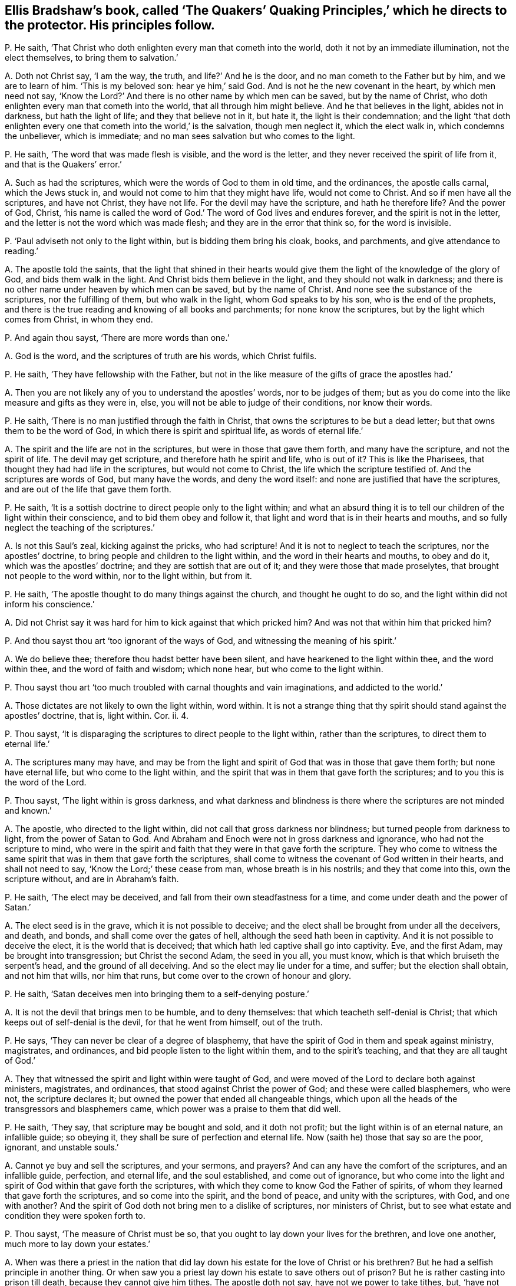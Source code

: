 [#ch-54.style-blurb, short="The Quakers`' Quaking Principles"]
== Ellis Bradshaw`'s book, called '`The Quakers`' Quaking Principles,`' which he directs to the protector. His principles follow.

[.discourse-part]
P+++.+++ He saith, '`That Christ who doth enlighten every man that cometh into the world,
doth it not by an immediate illumination, not the elect themselves,
to bring them to salvation.`'

[.discourse-part]
A+++.+++ Doth not Christ say, '`I am the way, the truth, and life?`' And he is the door,
and no man cometh to the Father but by him, and we are to learn of him.
'`This is my beloved son: hear ye him,`' said God.
And is not he the new covenant in the heart, by which men need not say,
'`Know the Lord?`' And there is no other name by which men can be saved,
but by the name of Christ, who doth enlighten every man that cometh into the world,
that all through him might believe.
And he that believes in the light, abides not in darkness, but hath the light of life;
and they that believe not in it, but hate it, the light is their condemnation;
and the light '`that doth enlighten every one that cometh into the world,`' is the salvation,
though men neglect it, which the elect walk in, which condemns the unbeliever,
which is immediate; and no man sees salvation but who comes to the light.

[.discourse-part]
P+++.+++ He saith, '`The word that was made flesh is visible, and the word is the letter,
and they never received the spirit of life from it, and that is the Quakers`' error.`'

[.discourse-part]
A+++.+++ Such as had the scriptures, which were the words of God to them in old time,
and the ordinances, the apostle calls carnal, which the Jews stuck in,
and would not come to him that they might have life, would not come to Christ.
And so if men have all the scriptures, and have not Christ, they have not life.
For the devil may have the scripture, and hath he therefore life?
And the power of God, Christ,
'`his name is called the word of God.`' The word of God lives and endures forever,
and the spirit is not in the letter, and the letter is not the word which was made flesh;
and they are in the error that think so, for the word is invisible.

[.discourse-part]
P+++.+++ '`Paul adviseth not only to the light within, but is bidding them bring his cloak,
books, and parchments, and give attendance to reading.`'

[.discourse-part]
A+++.+++ The apostle told the saints,
that the light that shined in their hearts would give them
the light of the knowledge of the glory of God,
and bids them walk in the light.
And Christ bids them believe in the light, and they should not walk in darkness;
and there is no other name under heaven by which men can be saved,
but by the name of Christ.
And none see the substance of the scriptures, nor the fulfilling of them,
but who walk in the light, whom God speaks to by his son, who is the end of the prophets,
and there is the true reading and knowing of all books and parchments;
for none know the scriptures, but by the light which comes from Christ, in whom they end.

[.discourse-part]
P+++.+++ And again thou sayst, '`There are more words than one.`'

[.discourse-part]
A+++.+++ God is the word, and the scriptures of truth are his words, which Christ fulfils.

[.discourse-part]
P+++.+++ He saith, '`They have fellowship with the Father,
but not in the like measure of the gifts of grace the apostles had.`'

[.discourse-part]
A+++.+++ Then you are not likely any of you to understand the apostles`' words,
nor to be judges of them;
but as you do come into the like measure and gifts as they were in, else,
you will not be able to judge of their conditions, nor know their words.

[.discourse-part]
P+++.+++ He saith, '`There is no man justified through the faith in Christ,
that owns the scriptures to be but a dead letter;
but that owns them to be the word of God, in which there is spirit and spiritual life,
as words of eternal life.`'

[.discourse-part]
A+++.+++ The spirit and the life are not in the scriptures,
but were in those that gave them forth, and many have the scripture,
and not the spirit of life.
The devil may get scripture, and therefore hath he spirit and life, who is out of it?
This is like the Pharisees, that thought they had had life in the scriptures,
but would not come to Christ, the life which the scripture testified of.
And the scriptures are words of God, but many have the words, and deny the word itself:
and none are justified that have the scriptures,
and are out of the life that gave them forth.

[.discourse-part]
P+++.+++ He saith, '`It is a sottish doctrine to direct people only to the light within;
and what an absurd thing it is to tell our children of the light within their conscience,
and to bid them obey and follow it,
that light and word that is in their hearts and mouths,
and so fully neglect the teaching of the scriptures.`'

[.discourse-part]
A+++.+++ Is not this Saul`'s zeal, kicking against the pricks, who had scripture!
And it is not to neglect to teach the scriptures, nor the apostles`' doctrine,
to bring people and children to the light within,
and the word in their hearts and mouths, to obey and do it,
which was the apostles`' doctrine; and they are sottish that are out of it;
and they were those that made proselytes, that brought not people to the word within,
nor to the light within, but from it.

[.discourse-part]
P+++.+++ He saith, '`The apostle thought to do many things against the church,
and thought he ought to do so, and the light within did not inform his conscience.`'

[.discourse-part]
A+++.+++ Did not Christ say it was hard for him to kick against that which pricked him?
And was not that within him that pricked him?

[.discourse-part]
P+++.+++ And thou sayst thou art '`too ignorant of the ways of God,
and witnessing the meaning of his spirit.`'

[.discourse-part]
A+++.+++ We do believe thee; therefore thou hadst better have been silent,
and have hearkened to the light within thee, and the word within thee,
and the word of faith and wisdom; which none hear, but who come to the light within.

[.discourse-part]
P+++.+++ Thou sayst thou art '`too much troubled with carnal thoughts and vain imaginations,
and addicted to the world.`'

[.discourse-part]
A+++.+++ Those dictates are not likely to own the light within, word within.
It is not a strange thing that thy spirit should stand against the apostles`' doctrine,
that is, light within.
Cor. ii.
4.

[.discourse-part]
P+++.+++ Thou sayst, '`It is disparaging the scriptures to direct people to the light within,
rather than the scriptures, to direct them to eternal life.`'

[.discourse-part]
A+++.+++ The scriptures many may have,
and may be from the light and spirit of God that was in those that gave them forth;
but none have eternal life, but who come to the light within,
and the spirit that was in them that gave forth the scriptures;
and to you this is the word of the Lord.

[.discourse-part]
P+++.+++ Thou sayst, '`The light within is gross darkness,
and what darkness and blindness is there where the scriptures are not minded and known.`'

[.discourse-part]
A+++.+++ The apostle, who directed to the light within,
did not call that gross darkness nor blindness; but turned people from darkness to light,
from the power of Satan to God.
And Abraham and Enoch were not in gross darkness and ignorance,
who had not the scripture to mind,
who were in the spirit and faith that they were in that gave forth the scripture.
They who come to witness the same spirit that was in them that gave forth the scriptures,
shall come to witness the covenant of God written in their hearts,
and shall not need to say, '`Know the Lord;`' these cease from man,
whose breath is in his nostrils; and they that come into this, own the scripture without,
and are in Abraham`'s faith.

[.discourse-part]
P+++.+++ He saith, '`The elect may be deceived,
and fall from their own steadfastness for a time,
and come under death and the power of Satan.`'

[.discourse-part]
A+++.+++ The elect seed is in the grave, which it is not possible to deceive;
and the elect shall be brought from under all the deceivers, and death, and bonds,
and shall come over the gates of hell, although the seed hath been in captivity.
And it is not possible to deceive the elect, it is the world that is deceived;
that which hath led captive shall go into captivity.
Eve, and the first Adam, may be brought into transgression; but Christ the second Adam,
the seed in you all, you must know, which is that which bruiseth the serpent`'s head,
and the ground of all deceiving.
And so the elect may lie under for a time, and suffer; but the election shall obtain,
and not him that wills, nor him that runs,
but come over to the crown of honour and glory.

[.discourse-part]
P+++.+++ He saith, '`Satan deceives men into bringing them to a self-denying posture.`'

[.discourse-part]
A+++.+++ It is not the devil that brings men to be humble, and to deny themselves:
that which teacheth self-denial is Christ;
that which keeps out of self-denial is the devil, for that he went from himself,
out of the truth.

[.discourse-part]
P+++.+++ He says, '`They can never be clear of a degree of blasphemy,
that have the spirit of God in them and speak against ministry, magistrates,
and ordinances, and bid people listen to the light within them,
and to the spirit`'s teaching, and that they are all taught of God.`'

[.discourse-part]
A+++.+++ They that witnessed the spirit and light within were taught of God,
and were moved of the Lord to declare both against ministers, magistrates,
and ordinances, that stood against Christ the power of God;
and these were called blasphemers, who were not, the scripture declares it;
but owned the power that ended all changeable things,
which upon all the heads of the transgressors and blasphemers came,
which power was a praise to them that did well.

[.discourse-part]
P+++.+++ He saith, '`They say, that scripture may be bought and sold, and it doth not profit;
but the light within is of an eternal nature, an infallible guide; so obeying it,
they shall be sure of perfection and eternal life.
Now (saith he) those that say so are the poor, ignorant, and unstable souls.`'

[.discourse-part]
A+++.+++ Cannot ye buy and sell the scriptures, and your sermons, and prayers?
And can any have the comfort of the scriptures, and an infallible guide, perfection,
and eternal life, and the soul established, and come out of ignorance,
but who come into the light and spirit of God within that gave forth the scriptures,
with which they come to know God the Father of spirits,
of whom they learned that gave forth the scriptures, and so come into the spirit,
and the bond of peace, and unity with the scriptures, with God, and one with another?
And the spirit of God doth not bring men to a dislike of scriptures,
nor ministers of Christ, but to see what estate and condition they were spoken forth to.

[.discourse-part]
P+++.+++ Thou sayst, '`The measure of Christ must be so,
that you ought to lay down your lives for the brethren, and love one another,
much more to lay down your estates.`'

[.discourse-part]
A+++.+++ When was there a priest in the nation that did lay down
his estate for the love of Christ or his brethren?
But he had a selfish principle in another thing.
Or when saw you a priest lay down his estate to save others out of prison?
But he is rather casting into prison till death, because they cannot give him tithes.
The apostle doth not say, have not we power to take tithes, but,
'`have not we power to eat and drink.`' And '`they that preach
the gospel live of the gospel.`' And they bring glad tidings;
but that is not glad tidings to cast into prison, and hale before courts;
and they that preached the gospel lived on the gospel,
that opened the hearts of people without men`'s compelling power.

[.discourse-part]
P+++.+++ He saith, '`You must not give ear to the Quakers,
for they tell you your ministers look for their gain from their quarters,
and are hirelings,`' and this, he saith, '`is deceiving, and the depth of Satan,
and a lying, malicious spirit.`'

[.discourse-part]
A+++.+++ The prophets`' spirit was not a lying and malicious spirit,
that cried against them that sought for their gain from their quarters,
and said they were hirelings, in which spirit are the Quakers,
and they see you walk in the same steps.
And take away your gain from you, and your hire, and you are suing in the courts,
and haling up and down,
which shows your spirits to be the false spirits the apostle speaks of,
which went out into the earth.

[.discourse-part]
P+++.+++ Thou sayst, '`Above all things, beware of covetousness.`'

[.discourse-part]
A+++.+++ If you had heeded that, you would have been better examples to the nations about you;
but in covetousness you are swallowed up,
and so are excommunicated out of the life which the prophets, Christ,
and the apostles were in; and so your reward from him you shall have.
And you are finding fault that the people are covetous,
and thus complain to the whole nation.
You should have complained of yourselves for being out of
the power of God that should have struck down that,
and that you are not in the life and power the apostles were in;
and so your teaching hath not such an effect with it as the apostles`' had.
So you have manifested and shown your spirits to the nations,
and show you want your covering.
And the apostles did not write abroad to the world, that their church was covetous,
and send to the magistrates, and complain to them.
Had not they here dishonoured the power of their church, if they had done so,
and shamed it, as you do yours?

[.discourse-part]
P+++.+++ He saith, '`Many false prophets are gone out into the world; believe not every spirit;
and Satan transforms himself into an angel of light.`'

[.discourse-part]
A+++.+++ These things the apostles saw come into the world before their decease,
the devil transforming himself into an angel of light,
and false prophets and false spirits gone out into the world,
and since the days of the apostles all that dwelt
upon the earth went after them and the beast,
but those who have their names written in the Lamb`'s
book of life before the foundation of the world.
And the apostle,
when Satan was transforming himself into an angel of light among the Corinthians,
brought them to the light in them,
which would '`give them the light of the knowledge of the glory of God in the
face of Jesus Christ.`' And John saw they that Christ said should come were come,
the false prophets and false spirits, and bid them not go after them;
and John told them '`they had the anointing within them, to teach them,
and needed not any man to teach them,
but as the same anointing taught them;`' and they '`should continue in the son,
and in the Father,`' where no false spirit was.
These false spirits, prophets, and antichrists, which Christ said should come,
which John saw were come, and went forth from them, have drawn tongues, peoples,
multitudes, and nations to be waters, and these are their fruits,
as Rev. 17:18. And now are people but coming from these waters and false spirits,
to the rock.
And these are they that draw the nations to be as waters
that have turned against the saints and the Lamb;
but the Lamb and the saints shall have the victory.
Nevertheless, these false prophets, beasts, antichrists, false spirits,
all inwardly ravened from the true spirit, have had the sheep`'s clothing,
else they could not have deceived the world, and led the world after them,
and could not have brought nations to be as waters;
and herein hath been the beast`'s power over all kindreds, tongues, and nations,
and his heads and names in the nations, and among the tongues.
Yet all these heads and names have agreed together in one against Christ,
the light which '`enlighteneth every man that cometh into the world.`' And the devil,
beast, and false prophets, made war against the saints and overcame them;
but the saints and the Lamb shall overcome them, and the devil shall be taken,
and with him the beast, and the false prophet, and Babylon shall be confounded,
and the Lamb and the saints have the victory.
Rejoice, ye saints and holy prophets, over them!
The Lamb and the saints shall have the kingdom, and power over all kindreds, tongues,
and nations, who are redeemed from them, and from the earth, to reign with Christ,
and atop of the devil and his angels, which cannot get into the seed.

[.discourse-part]
P+++.+++ He saith, '`It is a boast of the Quakers,
to say that they have the eternal spirit of God in them,`' and saith,
'`they may properly use the word you to one; and taking off the hat is reverend, due,
and honour; and he must not quench the smoking flax, but be courteous;
and custom to whom custom; and to the law, and to the testimony.`'

[.discourse-part]
A+++.+++ '`He that hath not the spirit of Christ is none of his,`' and that is eternal;
and he that saith you to one, shows he hath neither learned accidence nor the bible;
and the hat is the honour of men below, in the earth,
Adam`'s honour in the transgression, but Christ, the second Adam, saith,
'`I receive not honour of men.`' '`How can ye believe that receive honour one of another,
and seek not that honour that is of God only?`' And so this is the mark of an unbeliever.
And the apostles did not observe the Jews`' customs, nor the heathen`'s customs,
for if they had, they needed not have been persecuted by them.
To be courteous, is to do one another good; but how is this practised amongst you,
when you cast into prison those that cannot put into your mouths,
and for whom you do no work?
Where is your courteousness, here?
They break not the bruised reed nor quench the smoking flax,
that own the light that doth enlighten every man that cometh into the world,
and these neglect not their salvation;
but they that deny the light that enlighteneth every man that cometh into the world,
neglect their salvation, and such are they that break the bruised reed,
and quench the smoking flax.
The light brings to own the law and testimony; but many may have the scriptures,
and not the law and testimony;
for '`the law is light,`' and '`the testimony of Jesus is the spirit
of prophecy,`' and this was before the New Testament was written,
as Isaiah viii.
and that was before Matthew, Mark, Luke, and John, or any of the epistles were written.
And as for the rest of thy lies, slanders, and hard speeches,
they shall fall upon thyself, and be thy own burden;
the witness in thy conscience shall answer me in the day of thy judgment.
And they that have not the eternal spirit are none of his.
